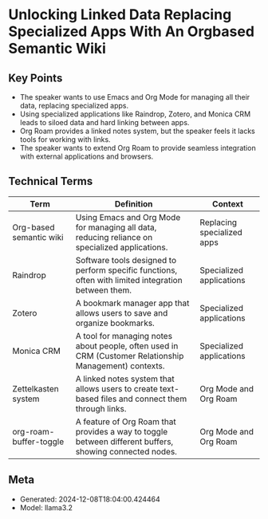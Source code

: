 * Unlocking Linked Data Replacing Specialized Apps With An Orgbased Semantic Wiki
:PROPERTIES:
:SPEAKER: Abhinav Tushar
:END:

** Key Points
- The speaker wants to use Emacs and Org Mode for managing all their data, replacing specialized apps.
- Using specialized applications like Raindrop, Zotero, and Monica CRM leads to siloed data and hard linking between apps.
- Org Roam provides a linked notes system, but the speaker feels it lacks tools for working with links.
- The speaker wants to extend Org Roam to provide seamless integration with external applications and browsers.

** Technical Terms
| Term                    | Definition                                                                                              | Context                    |
|-------------------------+---------------------------------------------------------------------------------------------------------+----------------------------|
| Org-based semantic wiki | Using Emacs and Org Mode for managing all data, reducing reliance on specialized applications.          | Replacing specialized apps |
| Raindrop                | Software tools designed to perform specific functions, often with limited integration between them.     | Specialized applications   |
| Zotero                  | A bookmark manager app that allows users to save and organize bookmarks.                                | Specialized applications   |
| Monica CRM              | A tool for managing notes about people, often used in CRM (Customer Relationship Management) contexts.  | Specialized applications   |
| Zettelkasten system     | A linked notes system that allows users to create text-based files and connect them through links.      | Org Mode and Org Roam      |
| org-roam-buffer-toggle  | A feature of Org Roam that provides a way to toggle between different buffers, showing connected nodes. | Org Mode and Org Roam      |


** Meta
- Generated: 2024-12-08T18:04:00.424464
- Model: llama3.2
